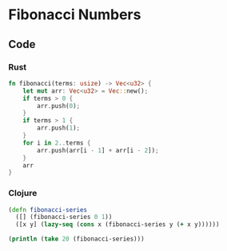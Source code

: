 * Fibonacci Numbers
** Code
*** Rust
#+BEGIN_SRC rust
  fn fibonacci(terms: usize) -> Vec<u32> {
      let mut arr: Vec<u32> = Vec::new();
      if terms > 0 {
          arr.push(0);
      }
      if terms > 1 {
          arr.push(1);
      }
      for i in 2..terms {
          arr.push(arr[i - 1] + arr[i - 2]);
      }
      arr
  }
#+END_SRC
*** Clojure
#+BEGIN_SRC clojure :results output
  (defn fibonacci-series
    ([] (fibonacci-series 0 1))
    ([x y] (lazy-seq (cons x (fibonacci-series y (+ x y))))))

  (println (take 20 (fibonacci-series)))
#+END_SRC

#+RESULTS:
: (0 1 1 2 3 5 8 13 21 34 55 89 144 233 377 610 987 1597 2584 4181)
